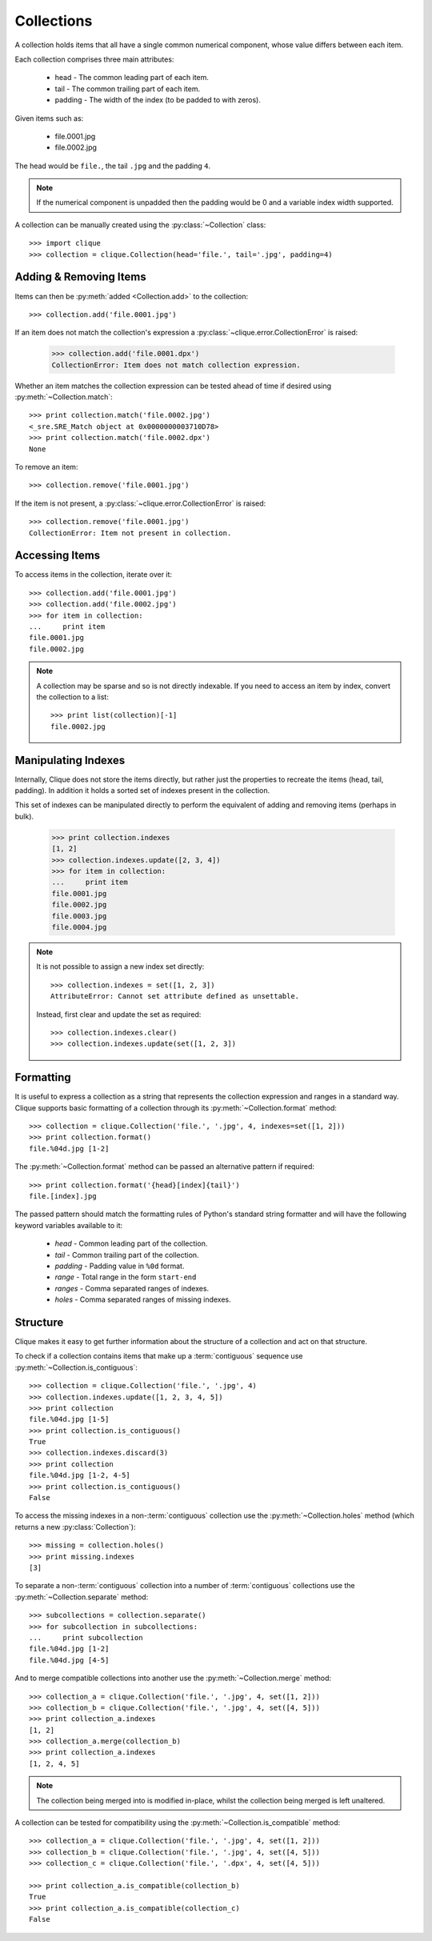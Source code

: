 ..
    :copyright: Copyright (c) 2013 Martin Pengelly-Phillips
    :license: See LICENSE.txt.

.. _collection:

Collections
===========

.. module:: clique.collection

A collection holds items that all have a single common numerical component,
whose value differs between each item.

Each collection comprises three main attributes:

    * head - The common leading part of each item.
    * tail - The common trailing part of each item.
    * padding - The width of the index (to be padded to with zeros).

Given items such as:

    * file.0001.jpg
    * file.0002.jpg

The head would be ``file.``, the tail ``.jpg`` and the padding ``4``.

.. note::

    If the numerical component is unpadded then the padding would be 0 and
    a variable index width supported.

A collection can be manually created using the :py:class:`~Collection` class::

    >>> import clique
    >>> collection = clique.Collection(head='file.', tail='.jpg', padding=4)

Adding & Removing Items
-----------------------

Items can then be :py:meth:`added <Collection.add>` to the
collection::

    >>> collection.add('file.0001.jpg')

If an item does not match the collection's expression a
:py:class:`~clique.error.CollectionError` is raised:

    >>> collection.add('file.0001.dpx')
    CollectionError: Item does not match collection expression.

Whether an item matches the collection expression can be tested ahead of time
if desired using :py:meth:`~Collection.match`::

    >>> print collection.match('file.0002.jpg')
    <_sre.SRE_Match object at 0x0000000003710D78>
    >>> print collection.match('file.0002.dpx')
    None

To remove an item::

    >>> collection.remove('file.0001.jpg')

If the item is not present, a :py:class:`~clique.error.CollectionError` is
raised::

    >>> collection.remove('file.0001.jpg')
    CollectionError: Item not present in collection.

Accessing Items
---------------

To access items in the collection, iterate over it::

    >>> collection.add('file.0001.jpg')
    >>> collection.add('file.0002.jpg')
    >>> for item in collection:
    ...     print item
    file.0001.jpg
    file.0002.jpg

.. note::

    A collection may be sparse and so is not directly indexable. If you need
    to access an item by index, convert the collection to a list::

        >>> print list(collection)[-1]
        file.0002.jpg

Manipulating Indexes
--------------------

Internally, Clique does not store the items directly, but rather just the
properties to recreate the items (head, tail, padding). In addition it
holds a sorted set of indexes present in the collection.

This set of indexes can be manipulated directly to perform the equivalent of
adding and removing items (perhaps in bulk).

    >>> print collection.indexes
    [1, 2]
    >>> collection.indexes.update([2, 3, 4])
    >>> for item in collection:
    ...     print item
    file.0001.jpg
    file.0002.jpg
    file.0003.jpg
    file.0004.jpg

.. note::

    It is not possible to assign a new index set directly::

        >>> collection.indexes = set([1, 2, 3])
        AttributeError: Cannot set attribute defined as unsettable.

    Instead, first clear and update the set as required::

        >>> collection.indexes.clear()
        >>> collection.indexes.update(set([1, 2, 3])

Formatting
----------

It is useful to express a collection as a string that represents the collection
expression and ranges in a standard way. Clique supports basic formatting of a
collection through its :py:meth:`~Collection.format` method::

    >>> collection = clique.Collection('file.', '.jpg', 4, indexes=set([1, 2]))
    >>> print collection.format()
    file.%04d.jpg [1-2]

The :py:meth:`~Collection.format` method can be passed an
alternative pattern if required::

    >>> print collection.format('{head}[index]{tail}')
    file.[index].jpg

The passed pattern should match the formatting rules of Python's standard
string formatter and will have the following keyword variables available to it:

    * *head* - Common leading part of the collection.
    * *tail* - Common trailing part of the collection.
    * *padding* - Padding value in ``%0d`` format.
    * *range* - Total range in the form ``start-end``
    * *ranges* - Comma separated ranges of indexes.
    * *holes* - Comma separated ranges of missing indexes.

Structure
---------

Clique makes it easy to get further information about the structure of a
collection and act on that structure.

To check if a collection contains items that make up a :term:`contiguous`
sequence use :py:meth:`~Collection.is_contiguous`::

    >>> collection = clique.Collection('file.', '.jpg', 4)
    >>> collection.indexes.update([1, 2, 3, 4, 5])
    >>> print collection
    file.%04d.jpg [1-5]
    >>> print collection.is_contiguous()
    True
    >>> collection.indexes.discard(3)
    >>> print collection
    file.%04d.jpg [1-2, 4-5]
    >>> print collection.is_contiguous()
    False

To access the missing indexes in a non-:term:`contiguous` collection use the
:py:meth:`~Collection.holes` method (which returns a new
:py:class:`Collection`)::

    >>> missing = collection.holes()
    >>> print missing.indexes
    [3]

To separate a non-:term:`contiguous` collection into a number of
:term:`contiguous` collections use the :py:meth:`~Collection.separate` method::

    >>> subcollections = collection.separate()
    >>> for subcollection in subcollections:
    ...     print subcollection
    file.%04d.jpg [1-2]
    file.%04d.jpg [4-5]

And to merge compatible collections into another use the
:py:meth:`~Collection.merge` method::

    >>> collection_a = clique.Collection('file.', '.jpg', 4, set([1, 2]))
    >>> collection_b = clique.Collection('file.', '.jpg', 4, set([4, 5]))
    >>> print collection_a.indexes
    [1, 2]
    >>> collection_a.merge(collection_b)
    >>> print collection_a.indexes
    [1, 2, 4, 5]

.. note::

    The collection being merged into is modified in-place, whilst the
    collection being merged is left unaltered.

A collection can be tested for compatibility using the
:py:meth:`~Collection.is_compatible` method::

    >>> collection_a = clique.Collection('file.', '.jpg', 4, set([1, 2]))
    >>> collection_b = clique.Collection('file.', '.jpg', 4, set([4, 5]))
    >>> collection_c = clique.Collection('file.', '.dpx', 4, set([4, 5]))

    >>> print collection_a.is_compatible(collection_b)
    True
    >>> print collection_a.is_compatible(collection_c)
    False

